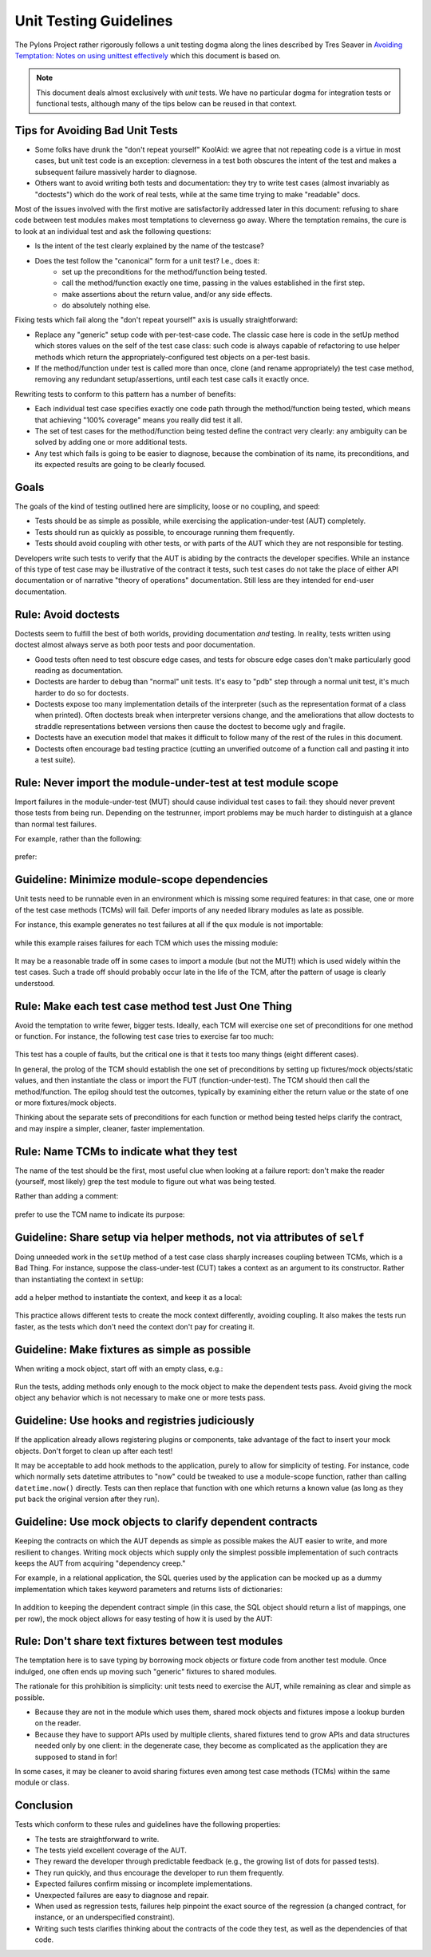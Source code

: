 .. _testing_guidelines:

Unit Testing Guidelines
=======================

The Pylons Project rather rigorously follows a unit testing dogma along the
lines described by Tres Seaver in `Avoiding Temptation: Notes on using
unittest effectively
<http://palladion.com/home/tseaver/obzervationz/2008/unit_testing_notes-20080724>`_
which this document is based on.

.. note::

   This document deals almost exclusively with *unit* tests.  We have no
   particular dogma for integration tests or functional tests, although many
   of the tips below can be reused in that context.


Tips for Avoiding Bad Unit Tests
--------------------------------

* Some folks have drunk the "don't repeat yourself" KoolAid: we agree that not
  repeating code is a virtue in most cases, but unit test code is an exception:
  cleverness in a test both obscures the intent of the test and makes a
  subsequent failure massively harder to diagnose.

* Others want to avoid writing both tests and documentation: they try to write
  test cases (almost invariably as "doctests") which do the work of real tests,
  while at the same time trying to make "readable" docs.

Most of the issues involved with the first motive are satisfactorily addressed
later in this document: refusing to share code between test modules makes most
temptations to cleverness go away. Where the temptation remains, the cure is to
look at an individual test and ask the following questions:

* Is the intent of the test clearly explained by the name of the testcase?

* Does the test follow the "canonical" form for a unit test? I.e., does it:
    * set up the preconditions for the method/function being tested.
    * call the method/function exactly one time, passing in the values
      established in the first step.
    * make assertions about the return value, and/or any side effects.
    * do absolutely nothing else.

Fixing tests which fail along the "don't repeat yourself" axis is usually
straightforward:

* Replace any "generic" setup code with per-test-case code. The classic case
  here is code in the setUp method which stores values on the self of the test
  case class: such code is always capable of refactoring to use helper methods
  which return the appropriately-configured test objects on a per-test basis.

* If the method/function under test is called more than once, clone (and
  rename appropriately) the test case method, removing any redundant
  setup/assertions, until each test case calls it exactly once.


Rewriting tests to conform to this pattern has a number of benefits:

* Each individual test case specifies exactly one code path through the
  method/function being tested, which means that achieving "100% coverage"
  means you really did test it all.

* The set of test cases for the method/function being tested define the
  contract very clearly: any ambiguity can be solved by adding one or more
  additional tests.

* Any test which fails is going to be easier to diagnose, because the
  combination of its name, its preconditions, and its expected results are going
  to be clearly focused.

Goals
-----

The goals of the kind of testing outlined here are simplicity, loose or no
coupling, and speed:

* Tests should be as simple as possible, while exercising the
  application-under-test (AUT) completely.
* Tests should run as quickly as possible, to encourage running them
  frequently.
* Tests should avoid coupling with other tests, or with parts of the AUT which
  they are not responsible for testing.

Developers write such tests to verify that the AUT is abiding by the contracts
the developer specifies. While an instance of this type of test case may be
illustrative of the contract it tests, such test cases do not take the place
of either API documentation or of narrative "theory of operations"
documentation. Still less are they intended for end-user documentation.

Rule: Avoid doctests
--------------------

Doctests seem to fulfill the best of both worlds, providing documentation
*and* testing. In reality, tests written using doctest almost always serve as
both poor tests and poor documentation.

- Good tests often need to test obscure edge cases, and tests for obscure
  edge cases don't make particularly good reading as documentation.

- Doctests are harder to debug than "normal" unit tests.  It's easy to "pdb"
  step through a normal unit test, it's much harder to do so for doctests.

- Doctests expose too many implementation details of the interpreter (such as
  the representation format of a class when printed).  Often doctests break
  when interpreter versions change, and the ameliorations that allow doctests
  to straddle representations between versions then cause the doctest to
  become ugly and fragile.

- Doctests have an execution model that makes it difficult to follow many of
  the rest of the rules in this document.

- Doctests often encourage bad testing practice (cutting an unverified
  outcome of a function call and pasting it into a test suite).

Rule: Never import the module-under-test at test module scope
-------------------------------------------------------------

Import failures in the module-under-test (MUT) should cause individual test
cases to fail: they should never prevent those tests from being run. Depending
on the testrunner, import problems may be much harder to distinguish at a
glance than normal test failures.

For example, rather than the following:

  .. code-block:: python
    :linenos:

    # test the foo module
    import unittest

    from package.foo import FooClass

    class FooClassTests(unittest.TestCase):

        def test_bar(self):
            foo = FooClass('Bar')
            self.assertEqual(foo.bar(), 'Bar')

prefer:

  .. code-block:: python
    :linenos:
    
    # test the foo module
    import unittest

    class FooClassTests(unittest.TestCase):

        def _getTargetClass(self):
            from package.foo import FooClass
            return FooClass

        def _makeOne(self, *args, **kw):
            return self._getTargetClass()(*args, **kw)

        def test_bar(self):
            foo = self._makeOne('Bar')
            self.assertEqual(foo.bar(), 'Bar')


Guideline: Minimize module-scope dependencies
---------------------------------------------

Unit tests need to be runnable even in an environment which is missing some
required features: in that case, one or more of the test case methods (TCMs)
will fail. Defer imports of any needed library modules as late as possible.

For instance, this example generates no test failures at all if the ``qux``
module is not importable:

  .. code-block:: python
    :linenos:

    # test the foo module
    import unittest
    import qux

    class FooClassTests(unittest.TestCase):

        def _getTargetClass(self):
            from package.foo import FooClass
            return FooClass

        def _makeOne(self, *args, **kw):
            return self._getTargetClass()(*args, **kw)

        def test_bar(self):
            foo = self._makeOne(qux.Qux('Bar'))

while this example raises failures for each TCM which uses the missing
module:

  .. code-block:: python
    :linenos:

    # test the foo module
    import unittest

    class FooClassTests(unittest.TestCase):

        def _getTargetClass(self):
            from package.foo import FooClass
            return FooClass

        def _makeOne(self, *args, **kw):
            return self._getTargetClass()(*args, **kw)

        def test_bar(self):
            import qux
            foo = self._makeOne(qux.Qux('Bar'))

It may be a reasonable trade off in some cases to import a module (but not the
MUT!) which is used widely within the test cases. Such a trade off should
probably occur late in the life of the TCM, after the pattern of usage is
clearly understood.

Rule: Make each test case method test Just One Thing
----------------------------------------------------

Avoid the temptation to write fewer, bigger tests. Ideally, each TCM will
exercise one set of preconditions for one method or function. For instance,
the following test case tries to exercise far too much:

  .. code-block:: python
    :linenos:

    def test_bound_used_container(self):
        from AccessControl.SecurityManagement import newSecurityManager
        from AccessControl import Unauthorized
        newSecurityManager(None, UnderprivilegedUser())
        root = self._makeTree()
        guarded = root._getOb('guarded')

        ps = guarded._getOb('bound_used_container_ps')
        self.assertRaises(Unauthorized, ps)

        ps = guarded._getOb('container_str_ps')
        self.assertRaises(Unauthorized, ps)

        ps = guarded._getOb('container_ps')
        container = ps()
        self.assertRaises(Unauthorized, container)
        self.assertRaises(Unauthorized, container.index_html)
        try:
            str(container)
        except Unauthorized:
            pass
        else:
            self.fail("str(container) didn't raise Unauthorized!")

        ps = guarded._getOb('bound_used_container_ps')
        ps._proxy_roles = ( 'Manager', )
        ps()

        ps = guarded._getOb('container_str_ps')
        ps._proxy_roles = ( 'Manager', )
        ps()

This test has a couple of faults, but the critical one is that it tests too
many things (eight different cases).

In general, the prolog of the TCM should establish the one set of
preconditions by setting up fixtures/mock objects/static values, and then
instantiate the class or import the FUT (function-under-test). The TCM should
then call the method/function. The epilog should test the outcomes,
typically by examining either the return value or the state of one or more
fixtures/mock objects.

Thinking about the separate sets of preconditions for each function or method
being tested helps clarify the contract, and may inspire a simpler, cleaner,
faster implementation.

Rule: Name TCMs to indicate what they test
------------------------------------------

The name of the test should be the first, most useful clue when looking at a
failure report: don't make the reader (yourself, most likely) grep the test
module to figure out what was being tested.

Rather than adding a comment:

  .. code-block:: python
    :linenos:

    class FooClassTests(unittest.TestCase):

       def test_some_random_blather(self):
           # test the 'bar' method in the case where 'baz' is not set.
           ...

prefer to use the TCM name to indicate its purpose:

  .. code-block:: python
    :linenos:

    class FooClassTests(unittest.TestCase):

       def test_getBar_wo_baz(self):
           ...

Guideline: Share setup via helper methods, not via attributes of ``self``
-------------------------------------------------------------------------

Doing unneeded work in the ``setUp`` method of a test case class sharply
increases coupling between TCMs, which is a Bad Thing. For instance, suppose
the class-under-test (CUT) takes a context as an argument to its constructor.
Rather than instantiating the context in ``setUp``:

  .. code-block:: python
    :linenos:

    class FooClassTests(unittest.TestCase):

       def setUp(self):
           self.context = DummyContext()

      # ...

       def test_bar(self):
           foo = self._makeOne(self.context)

add a helper method to instantiate the context, and keep it as a local:

  .. code-block:: python
    :linenos:

    class FooClassTests(unittest.TestCase):

       def _makeContext(self, *args, **kw):
           return DummyContext(*args, **kw)

       def test_bar(self):
           context = self._makeContext()
           foo = self._makeOne(context)

This practice allows different tests to create the mock context differently,
avoiding coupling. It also makes the tests run faster, as the tests which
don't need the context don't pay for creating it.

Guideline: Make fixtures as simple as possible
----------------------------------------------

When writing a mock object, start off with an empty class, e.g.:

  .. code-block:: python
    :linenos:
    
    class DummyContext:
        pass

Run the tests, adding methods only enough to the mock object to make the
dependent tests pass. Avoid giving the mock object any behavior which is not
necessary to make one or more tests pass.

Guideline: Use hooks and registries judiciously
-----------------------------------------------

If the application already allows registering plugins or components, take
advantage of the fact to insert your mock objects. Don't forget to clean up
after each test!

It may be acceptable to add hook methods to the application, purely to allow
for simplicity of testing. For instance, code which normally sets datetime
attributes to "now" could be tweaked to use a module-scope function, rather
than calling ``datetime.now()`` directly. Tests can then replace that function
with one which returns a known value (as long as they put back the original
version after they run).

Guideline: Use mock objects to clarify dependent contracts
----------------------------------------------------------

Keeping the contracts on which the AUT depends as simple as possible makes
the AUT easier to write, and more resilient to changes. Writing mock objects
which supply only the simplest possible implementation of such contracts keeps
the AUT from acquiring "dependency creep."

For example, in a relational application, the SQL queries used by the
application can be mocked up as a dummy implementation which takes keyword
parameters and returns lists of dictionaries:

  .. code-block:: python
    :linenos:

    class DummySQL:

        def __init__(self, results):
            # results should be a list of lists of dictionaries
            self.called_with = []
            self.results = results

        def __call__(self, **kw):
            self.called_with.append(kw.copy())
            return results.pop(0)

In addition to keeping the dependent contract simple (in this case, the SQL
object should return a list of mappings, one per row), the mock object allows
for easy testing of how it is used by the AUT:

  .. code-block:: python
    :linenos:

    class FooTest(unittest.TestCase):

       def test_barflies_returns_names_from_SQL(self):
           from foo.sqlregistry import registerSQL
           RESULTS = [[{'name': 'Chuck', 'drink': 'Guiness'},
                       {'name': 'Bob', 'drink': 'Knob Creek'},
                      ]]
           query = DummySQL(RESULTS[:])
           registerSQL('list_barflies', query)
           foo = self._makeOne('Dog and Whistle')

           names = foo.barflies()

           self.assertEqual(len(names), len(RESULTS))
           self.failUnless('NAME1' in names)
           self.failUnless('NAME2' in names)

           self.assertEqual(query.called_with, [{'bar': 'Dog and Whistle'}])

Rule: Don't share text fixtures between test modules
----------------------------------------------------

The temptation here is to save typing by borrowing mock objects or fixture
code from another test module. Once indulged, one often ends up moving such
"generic" fixtures to shared modules.

The rationale for this prohibition is simplicity: unit tests need to exercise
the AUT, while remaining as clear and simple as possible.

* Because they are not in the module which uses them, shared mock objects and
  fixtures impose a lookup burden on the reader.

* Because they have to support APIs used by multiple clients, shared fixtures
  tend to grow APIs and data structures needed only by one client: in the
  degenerate case, they become as complicated as the application they are
  supposed to stand in for!

In some cases, it may be cleaner to avoid sharing fixtures even among test
case methods (TCMs) within the same module or class.

Conclusion
----------

Tests which conform to these rules and guidelines have the following properties:

* The tests are straightforward to write.
* The tests yield excellent coverage of the AUT.
* They reward the developer through predictable feedback (e.g., the growing
  list of dots for passed tests).
* They run quickly, and thus encourage the developer to run them frequently.
* Expected failures confirm missing or incomplete implementations.
* Unexpected failures are easy to diagnose and repair.
* When used as regression tests, failures help pinpoint the exact source of
  the regression (a changed contract, for instance, or an underspecified
  constraint).
* Writing such tests clarifies thinking about the contracts of the code they
  test, as well as the dependencies of that code.
